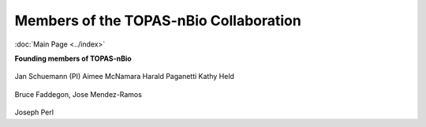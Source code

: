 Members of the TOPAS-nBio Collaboration
==================================
:doc:`Main Page <../index>`

**Founding members of TOPAS-nBio**


.. figure:: ../images/HMS_Logo.png
   :scale: 20 %
.. figure:: ../images/mgh-logo.png
   :scale: 20 %

Jan Schuemann (PI)
Aimee McNamara 
Harald Paganetti
Kathy Held

.. figure:: ../images/ucsf-logo.png
   :scale: 20 %


Bruce Faddegon, Jose Mendez-Ramos

.. figure:: ../images/SLAC-logo.png
   :scale: 20 %

Joseph Perl
